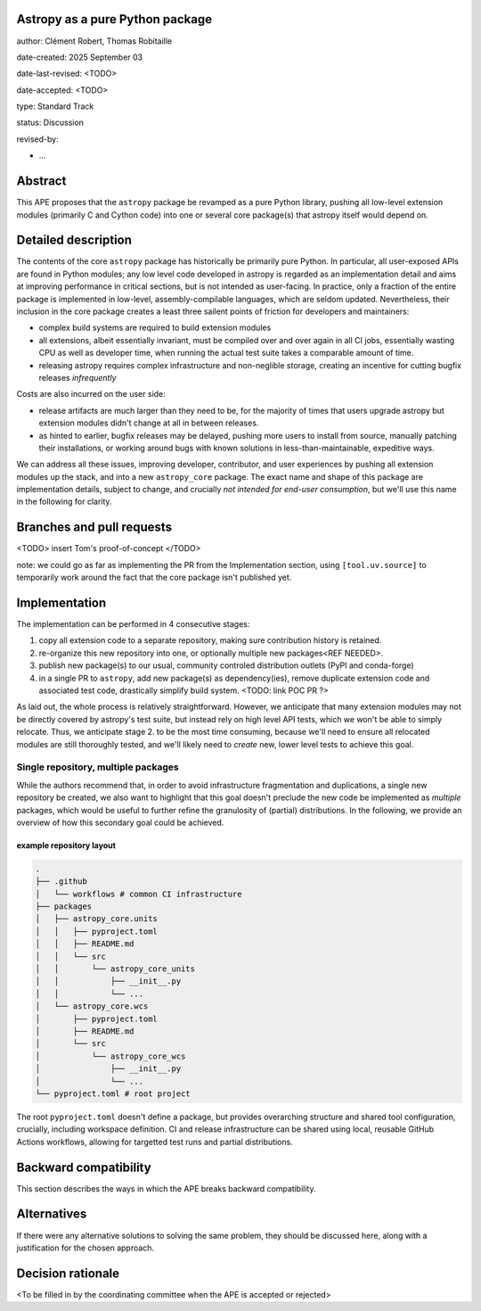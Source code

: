 Astropy as a pure Python package
================================

author: Clément Robert, Thomas Robitaille

date-created: 2025 September 03

date-last-revised: <TODO>

date-accepted: <TODO>

type: Standard Track

status: Discussion

revised-by:

* ...


Abstract
========

This APE proposes that the ``astropy`` package be revamped as a pure Python
library, pushing all low-level extension modules (primarily C and Cython code)
into one or several core package(s) that astropy itself would depend on.


Detailed description
====================

The contents of the core ``astropy`` package has historically be primarily pure
Python. In particular, all user-exposed APIs are found in Python modules; any
low level code developed in astropy is regarded as an implementation detail and
aims at improving performance in critical sections, but is not intended as
user-facing. In practice, only a fraction of the entire package is implemented
in low-level, assembly-compilable languages, which are seldom updated.
Nevertheless, their inclusion in the core package creates a least three sailent
points of friction for developers and maintainers:

* complex build systems are required to build extension modules
* all extensions, albeit essentially invariant, must be compiled over and over
  again in all CI jobs, essentially wasting CPU as well as developer time, when
  running the actual test suite takes a comparable amount of time.
* releasing astropy requires complex infrastructure and non-neglible storage,
  creating an incentive for cutting bugfix releases *infrequently*

Costs are also incurred on the user side:

* release artifacts are much larger than they need to be, for the majority of
  times that users upgrade astropy but extension modules didn't change at all in
  between releases.
* as hinted to earlier, bugfix releases may be delayed, pushing more users to
  install from source, manually patching their installations, or working around
  bugs with known solutions in less-than-maintainable, expeditive ways.

We can address all these issues, improving developer, contributor, and user
experiences by pushing all extension modules up the stack, and into a new
``astropy_core`` package. The exact name and shape of this package are
implementation details, subject to change, and crucially *not intended for
end-user consumption*, but we'll use this name in the following for clarity.


Branches and pull requests
==========================

<TODO>
insert Tom's proof-of-concept
</TODO>

note: we could go as far as implementing the PR from the Implementation section,
using ``[tool.uv.source]`` to temporarily work around the fact that the core
package isn't published yet.


Implementation
==============

The implementation can be performed in 4 consecutive stages:

1. copy all extension code to a separate repository, making sure contribution
   history is retained.
2. re-organize this new repository into one, or optionally multiple new
   packages<REF NEEDED>.
3. publish new package(s) to our usual, community controled distribution outlets
   (PyPI and conda-forge)
4. in a single PR to ``astropy``, add new package(s) as dependency(ies), remove
   duplicate extension code and associated test code, drastically simplify build
   system. <TODO: link POC PR ?>

As laid out, the whole process is relatively straightforward. However, we
anticipate that many extension modules may not be directly covered by astropy's
test suite, but instead rely on high level API tests, which we won't be able to
simply relocate. Thus, we anticipate stage 2. to be the most time consuming,
because we'll need to ensure all relocated modules are still thoroughly tested,
and we'll likely need to *create* new, lower level tests to achieve this goal.

Single repository, multiple packages
------------------------------------

While the authors recommend that, in order to avoid infrastructure fragmentation
and duplications, a single new repository be created, we also want to highlight
that this goal doesn't preclude the new code be implemented as *multiple*
packages, which would be useful to further refine the granulosity of (partial)
distributions. In the following, we provide an overview of how this secondary
goal could be achieved.

example repository layout
^^^^^^^^^^^^^^^^^^^^^^^^^

.. code-block:: shell

  .
  ├── .github
  │   └── workflows # common CI infrastructure
  ├── packages
  │   ├── astropy_core.units
  │   │   ├── pyproject.toml
  │   │   ├── README.md
  │   │   └── src
  │   │       └── astropy_core_units
  │   │           ├── __init__.py
  │   │           └── ...
  │   └── astropy_core.wcs
  │       ├── pyproject.toml
  │       ├── README.md
  │       └── src
  │           └── astropy_core_wcs
  │               ├── __init__.py
  │               └── ...
  └── pyproject.toml # root project

The root ``pyproject.toml`` doesn't define a package, but provides overarching
structure and shared tool configuration, crucially, including workspace
definition. CI and release infrastructure can be shared using local, reusable
GitHub Actions workflows, allowing for targetted test runs and partial
distributions.


Backward compatibility
======================

This section describes the ways in which the APE breaks backward compatibility.

Alternatives
============

If there were any alternative solutions to solving the same problem, they should
be discussed here, along with a justification for the chosen approach.


Decision rationale
==================

<To be filled in by the coordinating committee when the APE is accepted or rejected>
